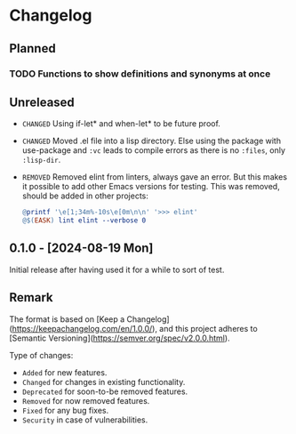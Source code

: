 #+STARTUP: content

* Changelog

** Planned
*** TODO Functions to show definitions and synonyms at once

** Unreleased

- =CHANGED= Using if-let* and when-let* to be future proof.
- =CHANGED= Moved .el file into a lisp directory. Else using the package with use-package and ~:vc~ leads to compile errors as there is no ~:files~, only ~:lisp-dir~.
- =REMOVED= Removed elint from linters, always gave an error. But this makes it possible to add other Emacs versions for testing. This was removed, should be added in other projects:
  #+BEGIN_SRC makefile
  @printf '\e[1;34m%-10s\e[0m\n\n' '>>> elint'
  @$(EASK) lint elint --verbose 0
  #+END_SRC

** 0.1.0 - [2024-08-19 Mon] 

Initial release after having used it for a while to sort of test.

** Remark

The format is based on [Keep a Changelog](https://keepachangelog.com/en/1.0.0/), and this project adheres to [Semantic Versioning](https://semver.org/spec/v2.0.0.html).

Type of changes:

- =Added= for new features.
- =Changed= for changes in existing functionality.
- =Deprecated= for soon-to-be removed features.
- =Removed= for now removed features.
- =Fixed= for any bug fixes.
- =Security= in case of vulnerabilities.
